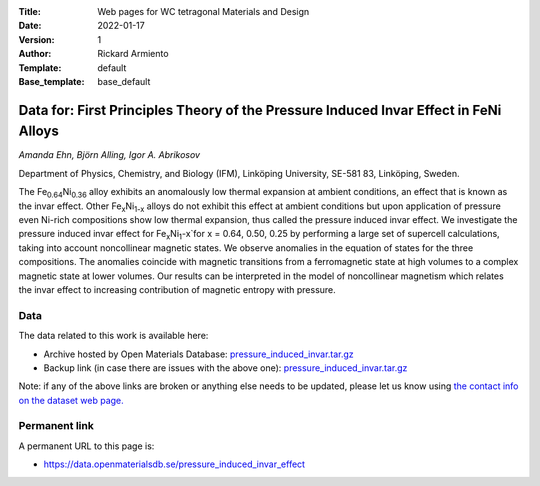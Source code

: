 :Title: Web pages for WC tetragonal Materials and Design
:Date: 2022-01-17
:Version: 1
:Author: Rickard Armiento
:Template: default
:Base_template: base_default

=============================================================================================
Data for: First Principles Theory of the Pressure Induced Invar Effect in FeNi Alloys
=============================================================================================

*Amanda Ehn, Björn Alling, Igor A. Abrikosov*

Department of Physics, Chemistry, and Biology (IFM), Linköping University, SE-581 83, Linköping, Sweden.

The Fe\ :sub:`0.64`\ Ni\ :sub:`0.36` alloy exhibits an anomalously low thermal expansion at ambient conditions, an effect that is known as the invar effect. Other Fe\ :sub:`x`\ Ni\ :sub:`1-x` alloys do not exhibit this effect at ambient conditions but upon application of pressure even Ni-rich compositions show low thermal expansion, thus called the pressure induced invar effect. We investigate the pressure induced invar effect for Fe\ :sub:`x`\ Ni\ :sub:`1`-x`\ for x = 0.64, 0.50, 0.25 by performing a large set of supercell calculations, taking into account noncollinear magnetic states. We observe anomalies in the equation of states for the three compositions. The anomalies coincide with magnetic transitions from a ferromagnetic state at high volumes to a complex magnetic state at lower volumes. Our results can be interpreted in the model of noncollinear magnetism which relates the invar effect to increasing contribution of magnetic entropy with pressure.

Data
----

The data related to this work is available here:

- Archive hosted by Open Materials Database: `pressure_induced_invar.tar.gz <https://public.openmaterialsdb.se/Pressure_induced_invar_effect/pressure_induced_invar.tar.gz>`__
- Backup link (in case there are issues with the above one): `pressure_induced_invar.tar.gz <https://liuonline-my.sharepoint.com/:u:/g/personal/ricar47_liu_se/EZNSg630eRZCoba5ocyZEPkBIsqUtA3_YXnGWupPGoaoOQ?e=37GwXs>`__

Note: if any of the above links are broken or anything else needs to be updated, please let us know using `the contact info on the dataset web page. <https://data.openmaterialsdb.se>`__

Permanent link
--------------

A permanent URL to this page is:

* https://data.openmaterialsdb.se/pressure_induced_invar_effect
